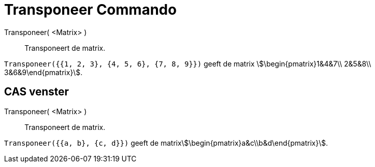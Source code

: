 = Transponeer Commando
:page-en: commands/Transpose
ifdef::env-github[:imagesdir: /nl/modules/ROOT/assets/images]

Transponeer( <Matrix> )::
  Transponeert de matrix.

[EXAMPLE]
====

`++Transponeer({{1, 2, 3}, {4, 5, 6}, {7, 8, 9}})++` geeft de matrix stem:[\begin{pmatrix}1&4&7\\ 2&5&8\\
3&6&9\end{pmatrix}].

====

== CAS venster

Transponeer( <Matrix> )::
  Transponeert de matrix.

[EXAMPLE]
====

`++Transponeer({{a, b}, {c, d}})++` geeft de matrixstem:[\begin{pmatrix}a&c\\b&d\end{pmatrix}].

====
